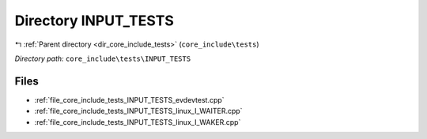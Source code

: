 .. _dir_core_include_tests_INPUT_TESTS:


Directory INPUT_TESTS
=====================


|exhale_lsh| :ref:`Parent directory <dir_core_include_tests>` (``core_include\tests``)

.. |exhale_lsh| unicode:: U+021B0 .. UPWARDS ARROW WITH TIP LEFTWARDS


*Directory path:* ``core_include\tests\INPUT_TESTS``


Files
-----

- :ref:`file_core_include_tests_INPUT_TESTS_evdevtest.cpp`
- :ref:`file_core_include_tests_INPUT_TESTS_linux_I_WAITER.cpp`
- :ref:`file_core_include_tests_INPUT_TESTS_linux_I_WAKER.cpp`


